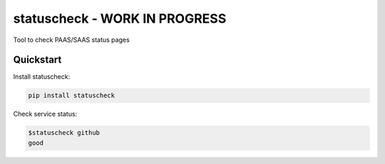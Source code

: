 ===========
statuscheck - WORK IN PROGRESS
===========


.. image:: https://img.shields.io/pypi/v/statuscheck.svg
        :target: https://pypi.python.org/pypi/statuscheck

.. image:: https://img.shields.io/travis/amureki/statuscheck.svg
        :target: https://travis-ci.org/amureki/statuscheck



Tool to check PAAS/SAAS status pages

Quickstart
----------

Install statuscheck:

.. code-block:: console

    pip install statuscheck

Check service status:

.. code-block:: console

    $statuscheck github
    good
